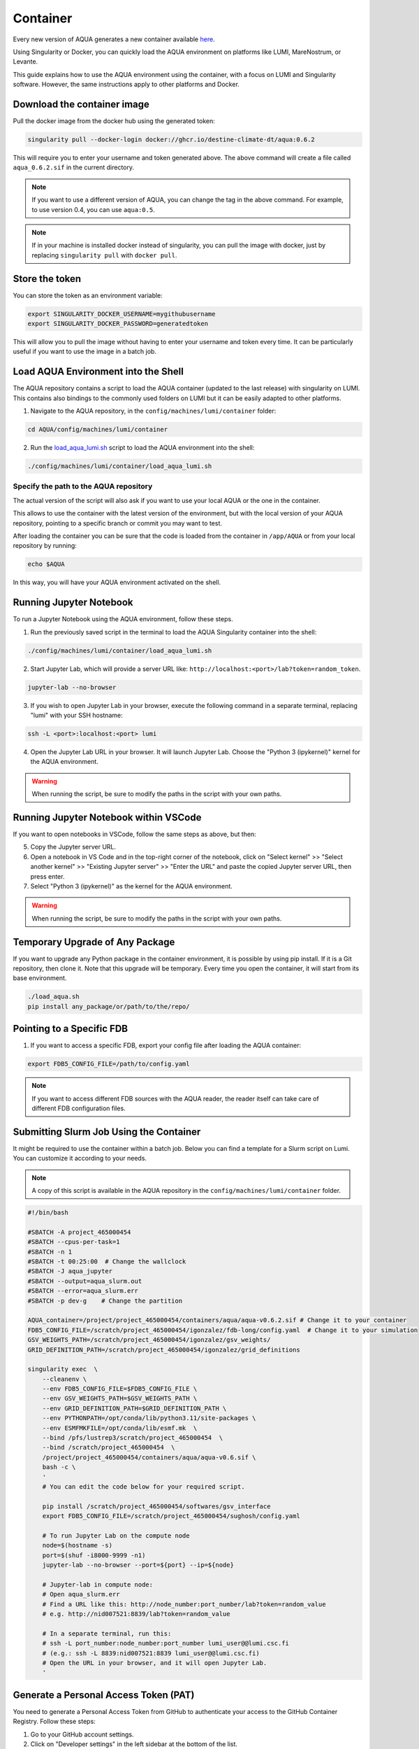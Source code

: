 .. _container:
Container
=========

Every new version of AQUA generates a new container available
`here <https://github.com/DestinE-Climate-DT/AQUA/pkgs/container/aqua>`_.

Using Singularity or Docker, you can quickly load the AQUA environment on platforms like LUMI, MareNostrum, or Levante. 

This guide explains how to use the AQUA environment using the container, with a focus on LUMI and Singularity software.
However, the same instructions apply to other platforms and Docker.

Download the container image
----------------------------

Pull the docker image from the docker hub using the generated token:

.. code-block:: bash

   singularity pull --docker-login docker://ghcr.io/destine-climate-dt/aqua:0.6.2

This will require you to enter your username and token generated above.
The above command will create a file called ``aqua_0.6.2.sif`` in the current directory.

.. note::
   If you want to use a different version of AQUA, you can change the tag in the above command.
   For example, to use version 0.4, you can use ``aqua:0.5``.

.. note::
   If in your machine is installed docker instead of singularity, you can pull the image with docker,
   just by replacing ``singularity pull`` with ``docker pull``.

Store the token
---------------

You can store the token as an environment variable:

.. code-block:: bash

   export SINGULARITY_DOCKER_USERNAME=mygithubusername
   export SINGULARITY_DOCKER_PASSWORD=generatedtoken

This will allow you to pull the image without having to enter your username and token every time.
It can be particularly useful if you want to use the image in a batch job.

Load AQUA Environment into the Shell
-------------------------------------

The AQUA repository contains a script to load the AQUA container (updated to the last release) with singularity on LUMI.
This contains also bindings to the commonly used folders on LUMI but it can be easily adapted to other platforms.

1. Navigate to the AQUA repository, in the ``config/machines/lumi/container`` folder:

.. code-block:: bash
   
   cd AQUA/config/machines/lumi/container


2. Run the `load_aqua_lumi.sh <https://github.com/DestinE-Climate-DT/AQUA/blob/main/config/machines/lumi/container/load_aqua_lumi.sh>`_ script  to load the AQUA environment into the shell:

.. code-block:: bash

   ./config/machines/lumi/container/load_aqua_lumi.sh

Specify the path to the AQUA repository
+++++++++++++++++++++++++++++++++++++++

The actual version of the script will also ask if you want to use your local AQUA or the one in the container.

This allows to use the container with the latest version of the environment, but with the local version of your AQUA repository,
pointing to a specific branch or commit you may want to test.

After loading the container you can be sure that the code is loaded from the container in ``/app/AQUA`` or from your local repository by running:

.. code-block:: bash

   echo $AQUA

In this way, you will have your AQUA environment activated on the shell.

Running Jupyter Notebook
------------------------

To run a Jupyter Notebook using the AQUA environment, follow these steps. 

1. Run the previously saved script in the terminal to load the AQUA Singularity container into the shell:

.. code-block:: bash

   ./config/machines/lumi/container/load_aqua_lumi.sh

2. Start Jupyter Lab, which will provide a server URL like: ``http://localhost:<port>/lab?token=random_token``.

.. code-block:: bash

   jupyter-lab --no-browser

3. If you wish to open Jupyter Lab in your browser, execute the following command in a separate terminal, replacing "lumi" with your SSH hostname:

.. code-block:: bash

   ssh -L <port>:localhost:<port> lumi

4. Open the Jupyter Lab URL in your browser. It will launch Jupyter Lab. Choose the "Python 3 (ipykernel)" kernel for the AQUA environment.

.. warning::
   When running the script, be sure to modify the paths in the script with your own paths.

Running Jupyter Notebook within VSCode
--------------------------------------

If you want to open notebooks in VSCode, follow the same steps as above, but then: 

5. Copy the Jupyter server URL.

6. Open a notebook in VS Code and in the top-right corner of the notebook, click on "Select kernel" >> "Select another kernel" >> "Existing Jupyter server" >> "Enter the URL" and paste the copied Jupyter server URL, then press enter.

7. Select "Python 3 (ipykernel)" as the kernel for the AQUA environment.

.. warning::
   When running the script, be sure to modify the paths in the script with your own paths.

Temporary Upgrade of Any Package
---------------------------------

If you want to upgrade any Python package in the container environment, it is possible by using pip install.
If it is a Git repository, then clone it.
Note that this upgrade will be temporary.
Every time you open the container, it will start from its base environment.

.. code-block:: bash

   ./load_aqua.sh
   pip install any_package/or/path/to/the/repo/

Pointing to a Specific FDB
--------------------------

1. If you want to access a specific FDB, export your config file after loading the AQUA container:

.. code-block:: bash

   export FDB5_CONFIG_FILE=/path/to/config.yaml

.. note::
   If you want to access different FDB sources with the AQUA reader, the reader itself can take care of
   different FDB configuration files.

Submitting Slurm Job Using the Container
-----------------------------------------

It might be required to use the container within a batch job. 
Below you can find a template for a Slurm script on Lumi.
You can customize it according to your needs.

.. note::
   A copy of this script is available in the AQUA repository in the ``config/machines/lumi/container`` folder.

.. code-block:: bash

   #!/bin/bash

   #SBATCH -A project_465000454
   #SBATCH --cpus-per-task=1
   #SBATCH -n 1
   #SBATCH -t 00:25:00  # Change the wallclock
   #SBATCH -J aqua_jupyter
   #SBATCH --output=aqua_slurm.out
   #SBATCH --error=aqua_slurm.err
   #SBATCH -p dev-g    # Change the partition

   AQUA_container=/project/project_465000454/containers/aqua/aqua-v0.6.2.sif # Change it to your container
   FDB5_CONFIG_FILE=/scratch/project_465000454/igonzalez/fdb-long/config.yaml  # Change it to your simulation
   GSV_WEIGHTS_PATH=/scratch/project_465000454/igonzalez/gsv_weights/
   GRID_DEFINITION_PATH=/scratch/project_465000454/igonzalez/grid_definitions

   singularity exec  \
       --cleanenv \
       --env FDB5_CONFIG_FILE=$FDB5_CONFIG_FILE \
       --env GSV_WEIGHTS_PATH=$GSV_WEIGHTS_PATH \
       --env GRID_DEFINITION_PATH=$GRID_DEFINITION_PATH \
       --env PYTHONPATH=/opt/conda/lib/python3.11/site-packages \
       --env ESMFMKFILE=/opt/conda/lib/esmf.mk  \
       --bind /pfs/lustrep3/scratch/project_465000454  \
       --bind /scratch/project_465000454  \
       /project/project_465000454/containers/aqua/aqua-v0.6.sif \
       bash -c \
       ' 
       # You can edit the code below for your required script.
        
       pip install /scratch/project_465000454/softwares/gsv_interface
       export FDB5_CONFIG_FILE=/scratch/project_465000454/sughosh/config.yaml
        
       # To run Jupyter Lab on the compute node
       node=$(hostname -s)
       port=$(shuf -i8000-9999 -n1)
       jupyter-lab --no-browser --port=${port} --ip=${node}

       # Jupyter-lab in compute node:
       # Open aqua_slurm.err
       # Find a URL like this: http://node_number:port_number/lab?token=random_value
       # e.g. http://nid007521:8839/lab?token=random_value

       # In a separate terminal, run this:
       # ssh -L port_number:node_number:port_number lumi_user@@lumi.csc.fi
       # (e.g.: ssh -L 8839:nid007521:8839 lumi_user@@lumi.csc.fi)
       # Open the URL in your browser, and it will open Jupyter Lab.
       '

.. _pat:
Generate a Personal Access Token (PAT)
--------------------------------------

You need to generate a Personal Access Token from GitHub to authenticate your access to the GitHub Container Registry.
Follow these steps:

1. Go to your GitHub account settings.
2. Click on "Developer settings" in the left sidebar at the bottom of the list.
3. Under "Personal access tokens," click on the "Token (classic)" tab and then "Generate new token" on the top right.
4. Give the token a name, and make sure to select the appropriate scopes. You'll need at least ``read:packages`` and ``write:packages`` for the GitHub Container Registry.
5. Click "Generate token" at the bottom of the page.